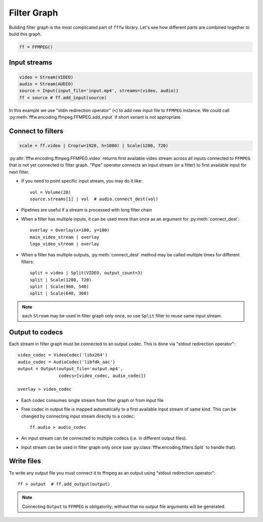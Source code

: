 Filter Graph
============

Building filter graph is the most complicated part of ``fffw`` library.
Let's see how different parts are combined together to build this graph.

.. code-block:: python

  ff = FFMPEG()

Input streams
-------------

.. code-block:: python

  video = Stream(VIDEO)
  audio = Stream(AUDIO)
  source = Input(input_file='input.mp4', streams=(video, audio))
  ff < source # ff.add_input(source)

In this example we use "stdin redirection operator" (``<``) to add new input
file to ``FFMPEG`` instance. We could call
:py:meth:`fffw.encoding.ffmpeg.FFMPEG.add_input` if short variant is not
appropriate.

Connect to filters
------------------

.. code-block:: python

  scale = ff.video | Crop(w=1920, h=1080) | Scale(1280, 720)

:py:attr:`fffw.encoding.ffmpeg.FFMPEG.video` returns first available video
stream across all inputs connected to ``FFMPEG`` that is not yet connected to
filter graph. "Pipe" operator connects an input stream (or a filter) to first
available input for next filter.

* If you need to point specific input stream, you may do it
  like::

    vol = Volume(20)
    source.streams[1] | vol  # audio.connect_dest(vol)

* Pipelines are useful if a stream is processed with long filter chain
* When a filter has multiple inputs, it can be used more than once as an
  argument for :py:meth:`connect_dest`::

    overlay = Overlay(x=100, y=100)
    main_video_stream | overlay
    logo_video_stream | overlay

* When a filter has multiple outputs, :py:meth:`connect_dest` method may be
  called multiple times for different filters::

    split = video | Split(VIDEO, output_count=3)
    split | Scale(1280, 720)
    split | Scale(960, 540)
    split | Scale(640, 360)

.. note::
  each ``Stream`` may be used in filter graph only once, so use ``Split`` filter
  to reuse same input stream.

Output to codecs
----------------

Each stream in filter graph must be connected to an output codec. This is done
via "stdout redirection operator"::

  video_codec = VideoCodec('libx264')
  audio_codec = AudioCodec('libfdk_aac')
  output = Output(output_file='output.mp4',
                  codecs=[video_codec, audio_codec])

  overlay > video_codec

* Each codec consumes single stream from filter graph or from input file
* Free codec in output file is mapped automatically to a first available input
  stream of same kind. This can be changed by connecting input stream directly
  to a codec::

    ff.audio > audio_codec

* An input stream can be connected to multiple codecs (i.e. in different output
  files).
* Input stream can be used in filter graph only once (use
  :py:class:`fffw.encoding.filters.Split` to handle that).

Write files
-----------

To write any output file you must connect it to ffmpeg as an output using
"stdout redirection operator"::

  ff > output  # ff.add_output(output)

.. note::
  Connecting ``Output`` to ``FFMPEG`` is obligatorily; without that no output
  file arguments will be generated.